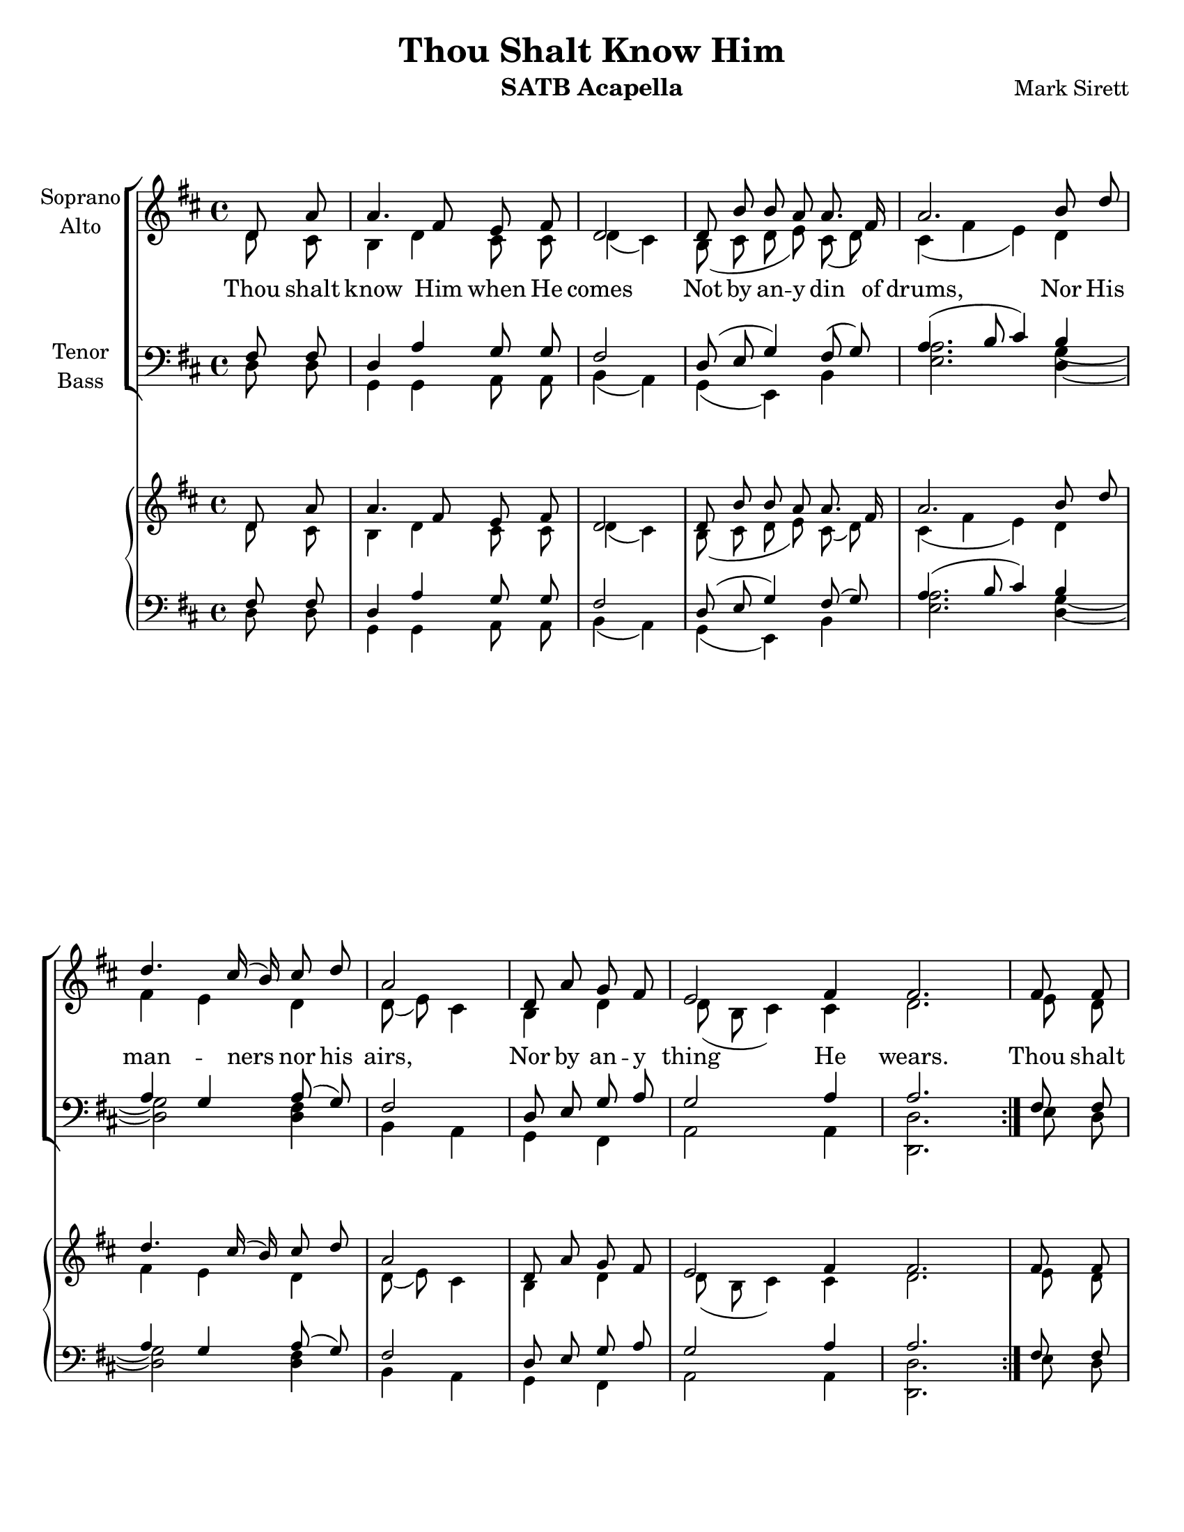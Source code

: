 \version "2.17.25"
\language "english"

\header {
  title = "Thou Shalt Know Him"
  instrument = "SATB Acapella"
  composer = "Mark Sirett"
}

\paper {
  #(set-paper-size "letter")
}

global = {
  \key e \major
  % \time 4/4
}
bln = \bar "|"
soprano = \transpose d c { \relative c'' {
  \global
  \cadenzaOn
  \repeat volta 2 {
    e,8 b' \bln b4. gs8 fs gs \bln e2 \bln e8 cs' cs b b8. gs16 \bln
    b2. cs8 e \bln e4. ds16 (cs) ds8 e \bln b2 \bln
    e,8 b' a gs \bln fs2 gs4 gs2. \bln
  }
  %9
  gs8 gs \bln cs4. b8 gs8 fs \bln gs4 \tuplet 3/2 {gs8 gs gs} \bln
  e'4. ds8 b a \bln cs4 ds cs \bln <gs' e>4. <fs ds>8 e8 cs \bln cs4 a cs \bln
  %16
  <e c>4 (<d b>) c \bln b8. g16 g4 g8 g \bln a4 e2. \breathe e4 d e2. \fermata \bln
  %19b
  e8 b' \bln b4. gs8 fs gs \bln e2. \breathe \bln e2 e \breathe \bln e1 e \bar "||"
  
  \cadenzaOff
  
}
}
alto = \transpose d c{ \relative c' {
  \global
  \cadenzaOn
  \repeat volta 2 {
    e8 ds \bln cs4 e ds8 ds \bln e4 (ds) \bln
    cs8 (ds e fs) ds (e) 
    ds4 (gs fs) e gs fs e e8 (fs) ds4
    cs e e8 (cs ds4) ds e2.
  }
  %9
  fs8 e fs4 fs fs8. fs16 e4 fs8 e 
  <a fs>2 fs8 <a fs>8 <gs es>4 q gs b b b8 gs a4 gs fs
  %16
  g2 a4 g8 fs e4 e8 e e4 cs2 \breathe b b4 b2. \fermata
  %19b
  e8 ds cs4 e ds8 ds ds4 (cs2) \breathe d2 d \breathe c1 b
  \cadenzaOff
  
}
}
tenor = \transpose d c {\relative c' {
  \global
  \cadenzaOn
  \repeat volta 2 {
    gs8 gs \bln e4 b' a8 a \bln gs2 \bln e8 (fs a4) gs8 (a) \bln
    b4. (cs8 ds4) cs b a b8 (a) gs2
    e8 fs a b a2 b4 b2.
  }
  %9
  gs8 gs a4 a b8. b16 cs4 cs8 cs
  cs4. (b8) cs8 ds ds4 ds es e e e8 e e4 cs cs
  %16
  
  <e c>2 q4 b8 b b4 d8 d cs4 a2 \breathe a a4 gs2. \fermata
  %19b
  gs8 gs e4 b' a8 a gs2. \breathe <a fs>2 q \breathe <g e>1 gs1
  \cadenzaOff  
  
}
}
bass = \transpose d c {\relative c {
  \global
  \cadenzaOn
  \repeat volta 2 {
    e8 e \bln a,4 a b8 b \bln cs4 (b) \bln a (fs) cs' \bln
    <fs b>2. <e a>4~ \bln <e a>2 <e gs>4 \bln cs b \bln
    a gs \bln b2 b4 \bln <e e,>2.
  }
  %9
  fs8 e \bln d4 d d8. d16 \bln cs4 cs8 cs \bln
  e4 (fs) a8 b \bln cs4 cs cs \bln b b cs8 b \bln a4 a a \bln
  % 16
  g2 g4 \bln e8 e e4 e8 e \bln  e4 e2 \breathe f2 f4 \bln e2. \fermata \bln
  %19b
  e8 e \bln a,4 a b8 b \bln cs2. \breathe \bln a2 a \breathe \bln g1 \bln <b e,>1 \bar "||"
  \cadenzaOff
}

}
verse = \lyricmode {
  % Lyrics follow here.
  Thou shalt know Him when He comes
  Not by an -- y din of drums,
  Nor His man -- ners nor his airs,
  Nor by an -- y thing He wears.
  Thou shalt know Him when He comes,
  Not by His crown or by His gown,
  But His com -- ing known shall be,
  By the ho -- ly har -- mo -- ny which His com -- ing makes in thee.
  Thou shalt know Him when He comes.
  A -- men, a -- men.
}

pianoReduction = \new PianoStaff \with {
  fontSize = #-1
  \override StaffSymbol.staff-space = #(magstep -1)
} <<
  \new Staff \with {
    \consists "Mark_engraver"
    \consists "Metronome_mark_engraver"
    \remove "Staff_performer"
  } {
    #(set-accidental-style 'piano)
    <<
      \soprano \\
      \alto
    >>
  }
  \new Staff \with {
    \remove "Staff_performer"
  } {
    \clef bass
    #(set-accidental-style 'piano)
    <<
      \tenor \\
      \bass
    >>
  }
>>

rehearsalMidi = #
(define-music-function
 (parser location name midiInstrument lyrics) (string? string? ly:music?)
 #{
   \unfoldRepeats <<
     \new Staff = "soprano" \new Voice = "soprano" { s1*0\f \soprano }
     \new Staff = "alto" \new Voice = "alto" { s1*0\f \alto }
     \new Staff = "tenor" \new Voice = "tenor" { s1*0\f \tenor }
     \new Staff = "bass" \new Voice = "bass" { s1*0\f \bass }
     \context Staff = $name {
       \set Score.midiMinimumVolume = #0.5
       \set Score.midiMaximumVolume = #0.5
       \set Score.tempoWholesPerMinute = #(ly:make-moment 72/4)
       \set Staff.midiMinimumVolume = #0.8
       \set Staff.midiMaximumVolume = #1.0
       \set Staff.midiInstrument = $midiInstrument
     }
     \new Lyrics \with {
       alignBelowContext = $name
     } \lyricsto $name $lyrics
   >>
 #})

\score {
  <<
    \new ChoirStaff <<
      \new Staff \with {
        midiInstrument = "choir aahs"
        instrumentName = \markup \center-column { "Soprano" "Alto" }
      } <<
        \new Voice = "soprano" { \voiceOne \soprano }
        \new Voice = "alto" { \voiceTwo \alto }
      >>
      \new Lyrics \with {
        \override VerticalAxisGroup.staff-affinity = #CENTER
      } \lyricsto "soprano" \verse
      \new Staff \with {
        midiInstrument = "choir aahs"
        instrumentName = \markup \center-column { "Tenor" "Bass" }
      } <<
        \clef bass
        \new Voice = "tenor" { \voiceOne \tenor }
        \new Voice = "bass" { \voiceTwo \bass }
      >>
    >>
    \pianoReduction
  >>
  \layout { 
    \context {
      \Score
      \remove "Timing_translator"
      \remove "Default_bar_line_engraver"
      \remove "Bar_number_engraver"
      %    \override SpacingSpanner.uniform-stretching = ##t
      %    \override SpacingSpanner.strict-note-spacing = ##t
      %    proportionalNotationDuration = #(ly:make-moment 1/64)
    }
    \context {
      \Staff
      \consists "Timing_translator"
      \consists "Default_bar_line_engraver"
    }
    \context {
      \Voice
      \remove "Forbid_line_break_engraver"
      tupletFullLength = ##t
    }
  }
  \midi {
    \context {
      \Score
      tempoWholesPerMinute = #(ly:make-moment 72/4)
    }
  }
}

% Rehearsal MIDI files:
\book {
  \bookOutputSuffix "soprano"
  \score {
    \rehearsalMidi "soprano" "soprano sax" \verse
    \midi { }
  }
}

\book {
  \bookOutputSuffix "alto"
  \score {
    \rehearsalMidi "alto" "soprano sax" \verse
    \midi { }
  }
}

\book {
  \bookOutputSuffix "tenor"
  \score {
    \rehearsalMidi "tenor" "tenor sax" \verse
    \midi { }
  }
}

\book {
  \bookOutputSuffix "bass"
  \score {
    \rehearsalMidi "bass" "tenor sax" \verse
    \midi { }
  }
}



%{
  convert-ly (GNU LilyPond) 2.17.24  convert-ly: Processing `'...
  Applying conversion: 2.17.4, 2.17.5, 2.17.6, 2.17.11, 2.17.15,
  2.17.18, 2.17.19, 2.17.20
%}


%{
  convert-ly (GNU LilyPond) 2.17.25  convert-ly: Processing `'...
  Applying conversion: 2.17.25
%}
